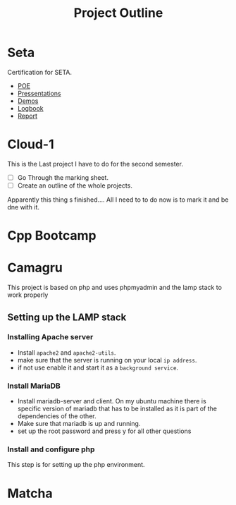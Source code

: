 #+title: Project Outline
#+description: The outline of all of my projects and todos and notes

* Seta
  Certification for SETA.

  * [[file:seta/POE.org][POE]]
  * [[file:seta/pressentations.org][Pressentations]]
  * [[file:seta/demos.org][Demos]]
  * [[file:seta/logbook.org][Logbook]]
  * [[file:seta/report.org][Report]]

* Cloud-1
  This is the Last project I have to do for the second semester.

  - [ ] Go Through the marking sheet.
  - [ ] Create an outline of the whole projects.

  Apparently this thing s finished.... All I need to to do now is to mark it and be dne with it.

* Cpp Bootcamp

* Camagru

  This project is based on php and uses phpmyadmin and the lamp stack to work properly
  
** Setting up the LAMP stack
   
*** Installing Apache server
    * Install =apache2= and =apache2-utils=.
    * make sure that the server is running on your local =ip address=.
    * if not use enable it and start it as a =background service=.

*** Install MariaDB
    * Install mariadb-server and client.
      On my ubuntu machine there is specific version of mariadb that has to be installed
      as it is part of the dependencies of the other.
    * Make sure that mariadb is up and running.
    * set up the root password and press y for all other questions

*** Install and configure php
    This step is for setting up the php environment.

    
* Matcha

